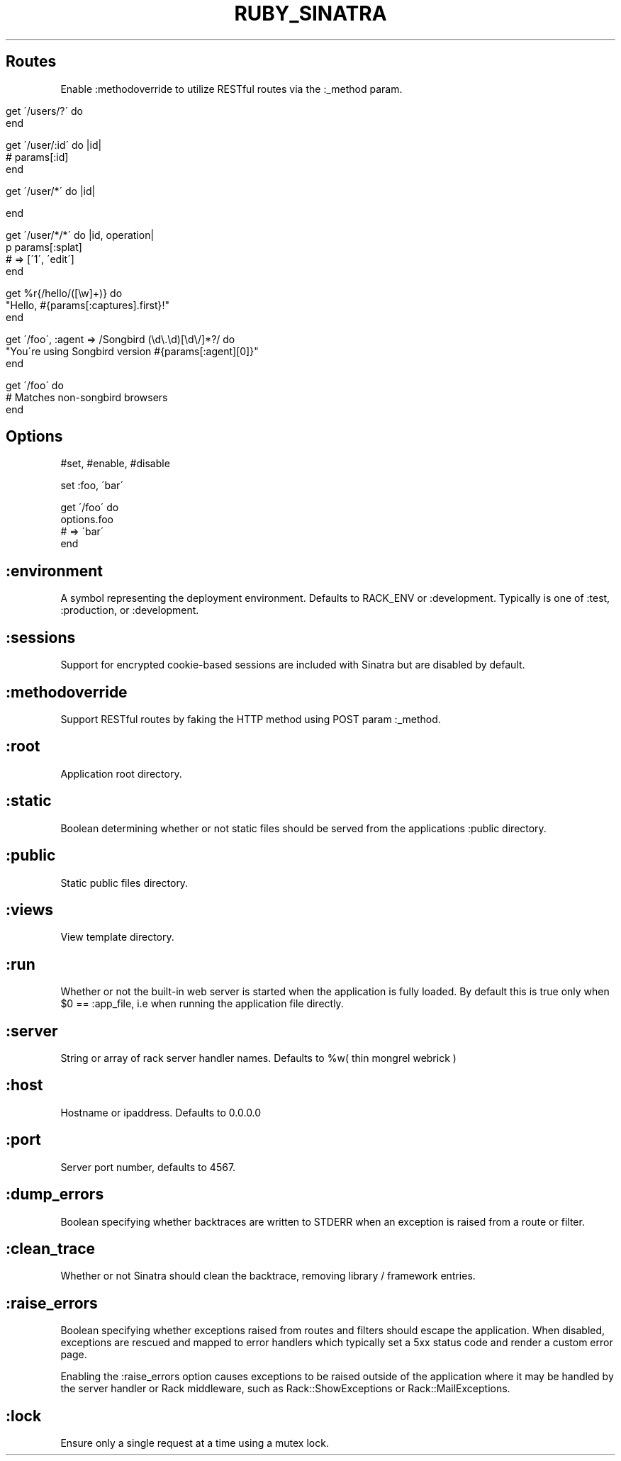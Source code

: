 .\" generated with Ronn/v0.7.3
.\" http://github.com/rtomayko/ronn/tree/0.7.3
.
.TH "RUBY_SINATRA" "1" "April 2011" "" ""
.
.SH "Routes"
Enable :methodoverride to utilize RESTful routes via the :_method param\.
.
.IP "" 4
.
.nf

get \'/users/?\' do
end

get \'/user/:id\' do |id|
  # params[:id]
end

get \'/user/*\' do |id|

end

get \'/user/*/*\' do |id, operation|
  p params[:splat]
  # => [\'1\', \'edit\']
end

get %r{/hello/([\ew]+)} do
  "Hello, #{params[:captures]\.first}!"
end

get \'/foo\', :agent => /Songbird (\ed\e\.\ed)[\ed\e/]*?/ do
  "You\'re using Songbird version #{params[:agent][0]}"
end

get \'/foo\' do
  # Matches non\-songbird browsers
end
.
.fi
.
.IP "" 0
.
.SH "Options"
.
.nf

#set, #enable, #disable

set :foo, \'bar\'

get \'/foo\' do
  options\.foo
  # => \'bar\'
end
.
.fi
.
.SH ":environment"
A symbol representing the deployment environment\. Defaults to RACK_ENV or :development\. Typically is one of :test, :production, or :development\.
.
.SH ":sessions"
Support for encrypted cookie\-based sessions are included with Sinatra but are disabled by default\.
.
.SH ":methodoverride"
Support RESTful routes by faking the HTTP method using POST param :_method\.
.
.SH ":root"
Application root directory\.
.
.SH ":static"
Boolean determining whether or not static files should be served from the applications :public directory\.
.
.SH ":public"
Static public files directory\.
.
.SH ":views"
View template directory\.
.
.SH ":run"
Whether or not the built\-in web server is started when the application is fully loaded\. By default this is true only when $0 == :app_file, i\.e when running the application file directly\.
.
.SH ":server"
String or array of rack server handler names\. Defaults to %w( thin mongrel webrick )
.
.SH ":host"
Hostname or ipaddress\. Defaults to 0\.0\.0\.0
.
.SH ":port"
Server port number, defaults to 4567\.
.
.SH ":dump_errors"
Boolean specifying whether backtraces are written to STDERR when an exception is raised from a route or filter\.
.
.SH ":clean_trace"
Whether or not Sinatra should clean the backtrace, removing library / framework entries\.
.
.SH ":raise_errors"
Boolean specifying whether exceptions raised from routes and filters should escape the application\. When disabled, exceptions are rescued and mapped to error handlers which typically set a 5xx status code and render a custom error page\.
.
.P
Enabling the :raise_errors option causes exceptions to be raised outside of the application where it may be handled by the server handler or Rack middleware, such as Rack::ShowExceptions or Rack::MailExceptions\.
.
.SH ":lock"
Ensure only a single request at a time using a mutex lock\.
